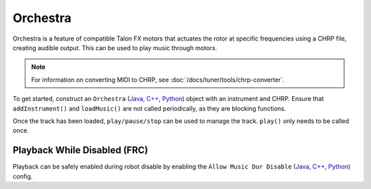 Orchestra
=========

Orchestra is a feature of compatible Talon FX motors that actuates the rotor at specific frequencies using a CHRP file, creating audible output. This can be used to play music through motors.

.. note:: For information on converting MIDI to CHRP, see :doc:`/docs/tuner/tools/chrp-converter`.

To get started, construct an ``Orchestra`` (`Java <https://api.ctr-electronics.com/phoenix6/release/java/com/ctre/phoenix6/Orchestra.html>`__, `C++ <https://api.ctr-electronics.com/phoenix6/release/cpp/classctre_1_1phoenix6_1_1_orchestra.html>`__, `Python <https://api.ctr-electronics.com/phoenix6/release/python/autoapi/phoenix6/orchestra/index.html#module-phoenix6.orchestra>`__) object with an instrument and CHRP. Ensure that ``addInstrument()`` and ``loadMusic()`` are not called periodically, as they are blocking functions.

.. tab-set::

   .. tab-item:: Java
      :sync: java

      .. code-block:: java

         Orchestra m_orchestra = new Orchestra();

         // Add a single device to the orchestra
         m_orchestra.addInstrument(m_motor);

         // Attempt to load the chrp
         var status = m_orchestra.loadMusic("track.chrp");

         if (!status.isOK()) {
            // log error
         }

   .. tab-item:: C++
      :sync: cpp

      .. code-block:: cpp

         Orchestra m_orchestra;

         // Add a single device to the orchestra
         m_orchestra.addInstrument(m_motor);

         // Attempt to load the chrp
         auto status = m_orchestra.loadMusic("track.chrp");

         if (!status.IsOK()) {
            // log error
         }

   .. tab-item:: Python
      :sync: python

      .. code-block:: python

         self.orchestra = Orchestra()

         self.orchestra.add_instrument(self.motor);

         status = self.orchestra.load_music("track.chrp")

         if not status.is_ok():
            # log error

Once the track has been loaded, ``play/pause/stop`` can be used to manage the track. ``play()`` only needs to be called once.

.. tab-set::

   .. tab-item:: Java
      :sync: java

      .. code-block:: java

         m_orchestra.play();

   .. tab-item:: C++
      :sync: cpp

      .. code-block:: cpp

         m_orchestra.Play();

   .. tab-item:: Python
      :sync: python

      .. code-block:: python

         self.orchestra.play()

Playback While Disabled (FRC)
-----------------------------

Playback can be safely enabled during robot disable by enabling the ``Allow Music Dur Disable`` (`Java <https://api.ctr-electronics.com/phoenix6/release/java/com/ctre/phoenix6/configs/AudioConfigs.html#AllowMusicDurDisable>`__, `C++ <https://api.ctr-electronics.com/phoenix6/release/cpp/classctre_1_1phoenix6_1_1configs_1_1_audio_configs.html#a52c5a5c614f2b0fe7e9342297d44178e>`__, `Python <https://api.ctr-electronics.com/phoenix6/release/python/autoapi/phoenix6/configs/index.html#phoenix6.configs.AudioConfigs.allow_music_dur_disable>`__) config.
